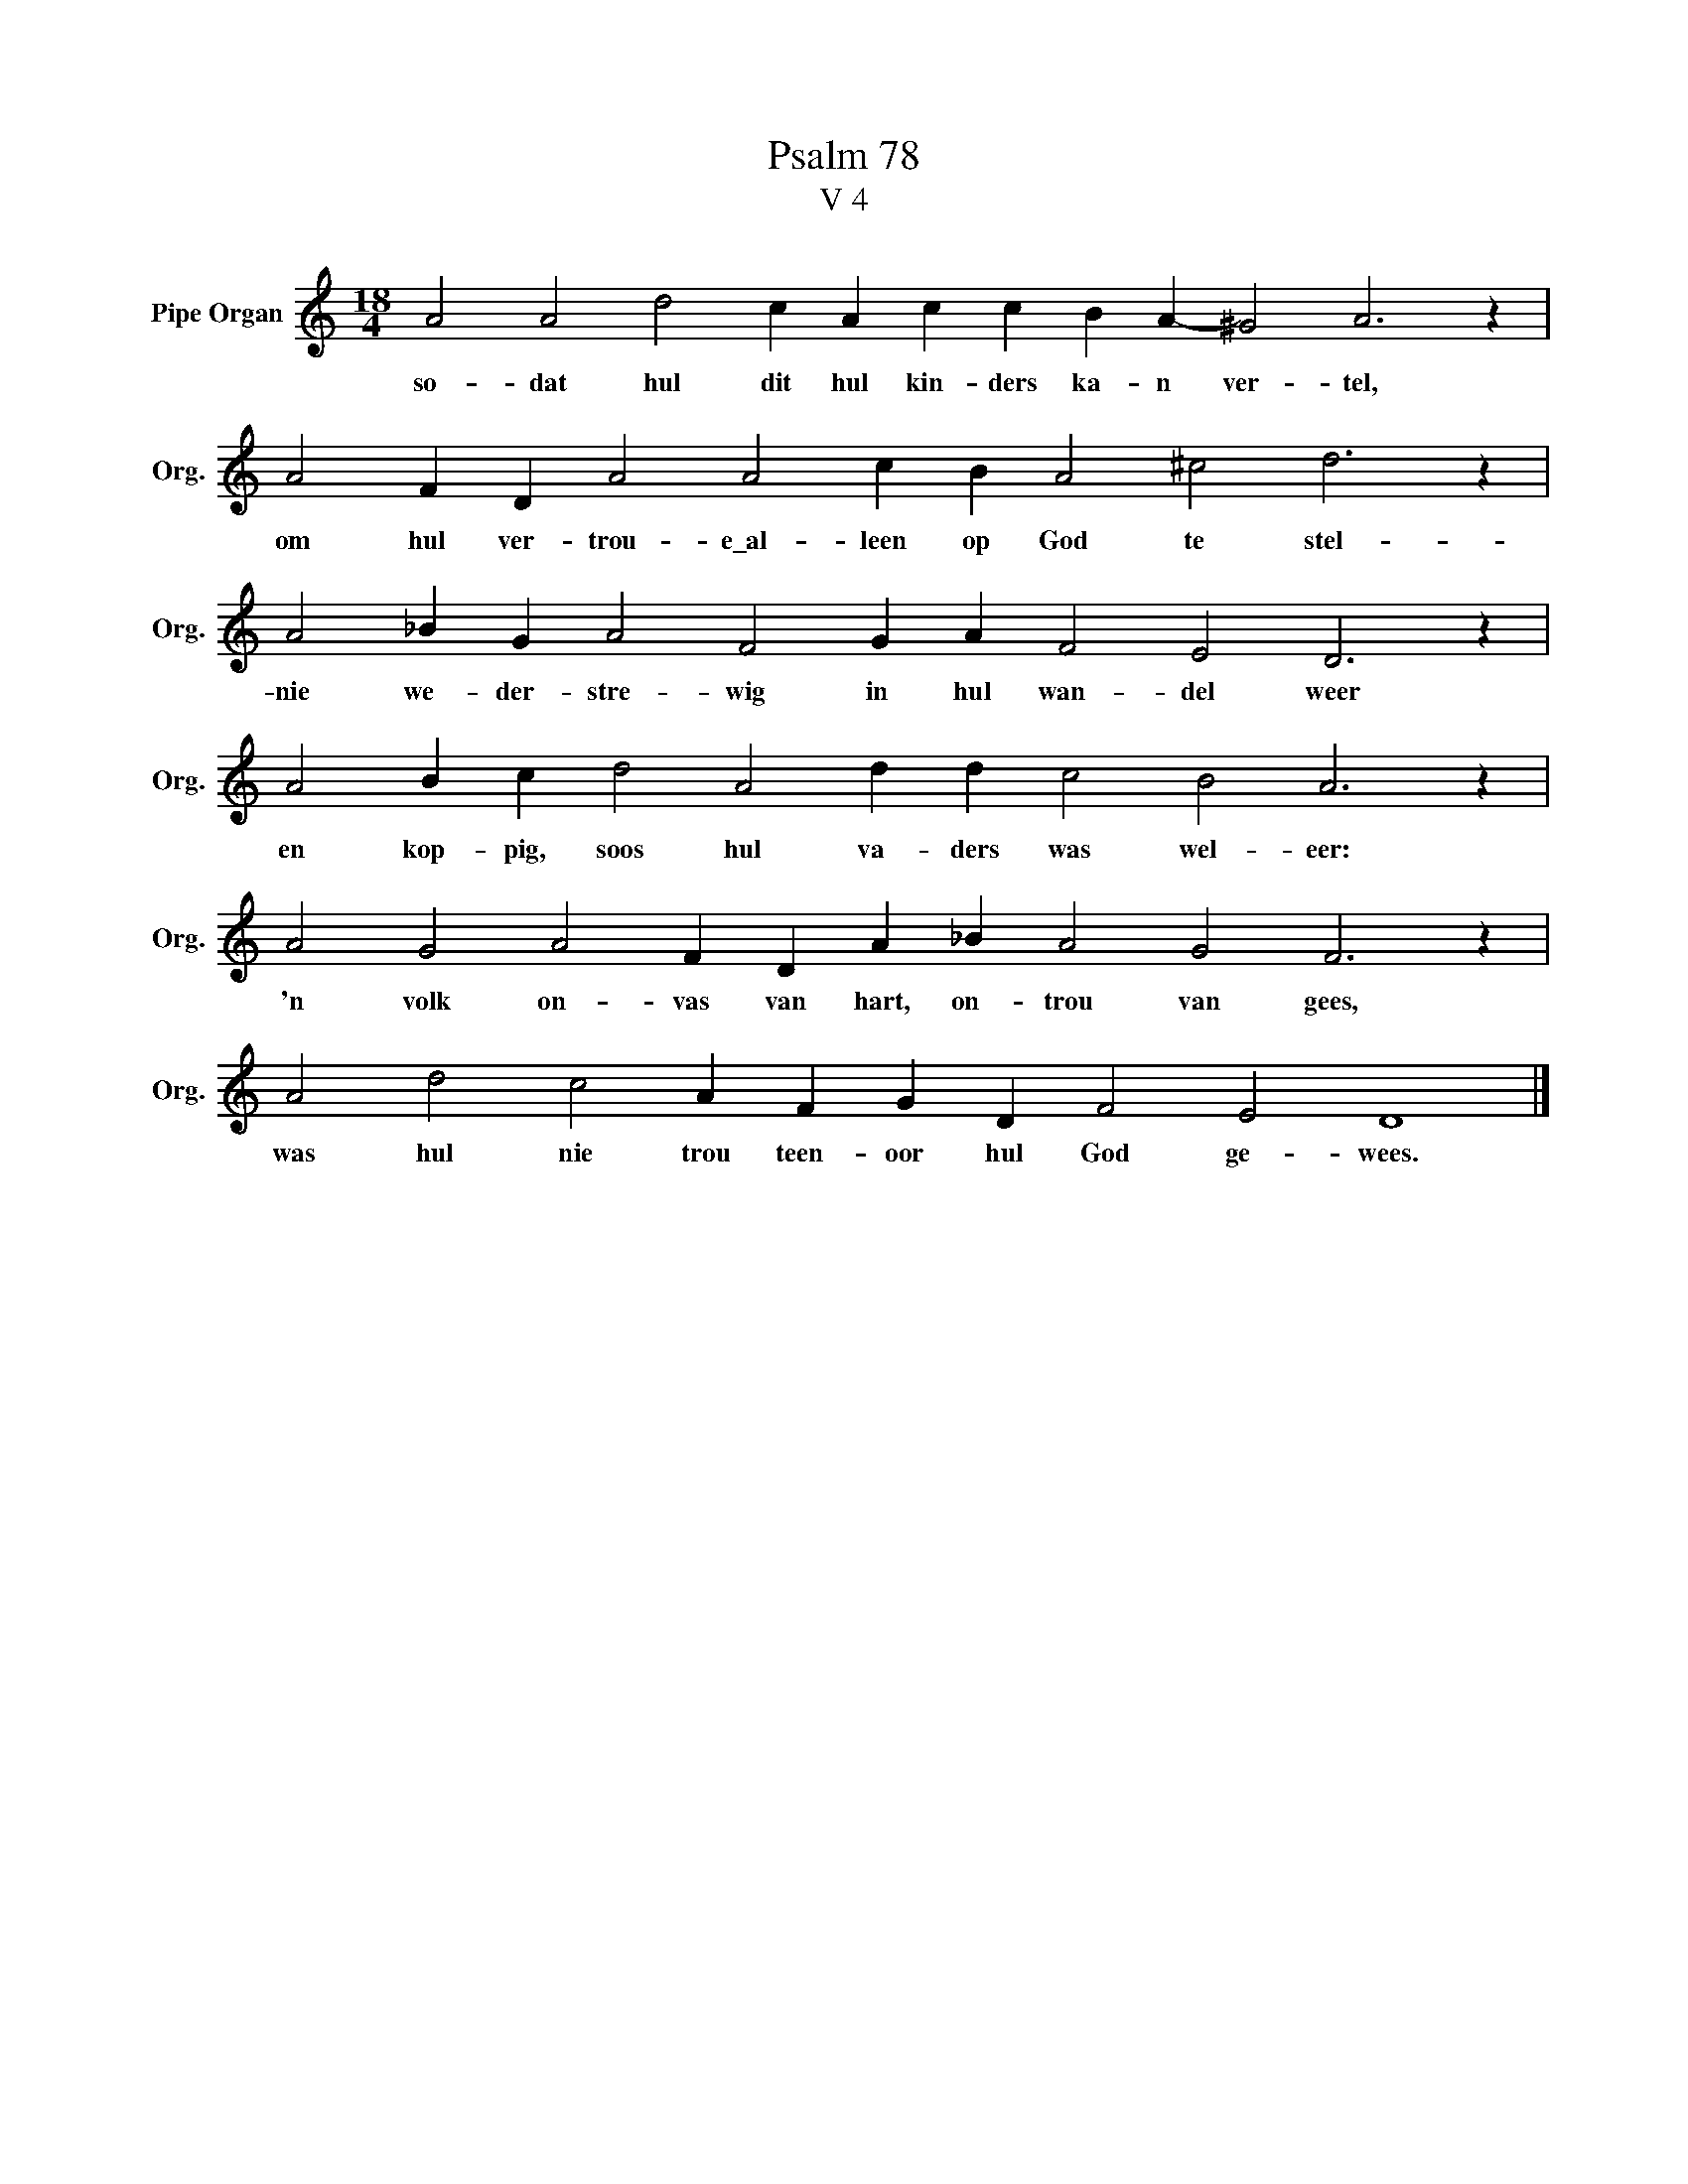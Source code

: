 X:1
T:Psalm 78
T:V 4
L:1/4
M:18/4
I:linebreak $
K:C
V:1 treble nm="Pipe Organ" snm="Org."
V:1
 A2 A2 d2 c A c c B A- ^G2 A3 z |$ A2 F D A2 A2 c B A2 ^c2 d3 z |$ A2 _B G A2 F2 G A F2 E2 D3 z |$ %3
w: so- dat hul dit hul kin- ders ka- n ver- tel,|om hul ver- trou- e\_al- leen op God te stel-|nie we- der- stre- wig in hul wan- del weer|
 A2 B c d2 A2 d d c2 B2 A3 z |$ A2 G2 A2 F D A _B A2 G2 F3 z |$ A2 d2 c2 A F G D F2 E2 D4 |] %6
w: en kop- pig, soos hul va- ders was wel- eer:|'n volk on- vas van hart, on- trou van gees,|was hul nie trou teen- oor hul God ge- wees.|

